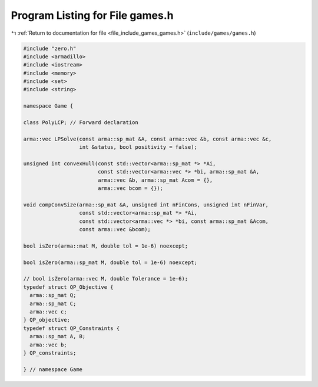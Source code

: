 
.. _program_listing_file_include_games_games.h:

Program Listing for File games.h
================================

|exhale_lsh| :ref:`Return to documentation for file <file_include_games_games.h>` (``include/games/games.h``)

.. |exhale_lsh| unicode:: U+021B0 .. UPWARDS ARROW WITH TIP LEFTWARDS

.. code-block:: cpp

   #include "zero.h"
   #include <armadillo>
   #include <iostream>
   #include <memory>
   #include <set>
   #include <string>
   
   namespace Game {
   
   class PolyLCP; // Forward declaration
   
   arma::vec LPSolve(const arma::sp_mat &A, const arma::vec &b, const arma::vec &c,
                     int &status, bool positivity = false);
   
   unsigned int convexHull(const std::vector<arma::sp_mat *> *Ai,
                           const std::vector<arma::vec *> *bi, arma::sp_mat &A,
                           arma::vec &b, arma::sp_mat Acom = {},
                           arma::vec bcom = {});
   
   void compConvSize(arma::sp_mat &A, unsigned int nFinCons, unsigned int nFinVar,
                     const std::vector<arma::sp_mat *> *Ai,
                     const std::vector<arma::vec *> *bi, const arma::sp_mat &Acom,
                     const arma::vec &bcom);
   
   bool isZero(arma::mat M, double tol = 1e-6) noexcept;
   
   bool isZero(arma::sp_mat M, double tol = 1e-6) noexcept;
   
   // bool isZero(arma::vec M, double Tolerance = 1e-6);
   typedef struct QP_Objective {
     arma::sp_mat Q;
     arma::sp_mat C;
     arma::vec c;
   } QP_objective;
   typedef struct QP_Constraints {
     arma::sp_mat A, B;
     arma::vec b;
   } QP_constraints;
   
   } // namespace Game
